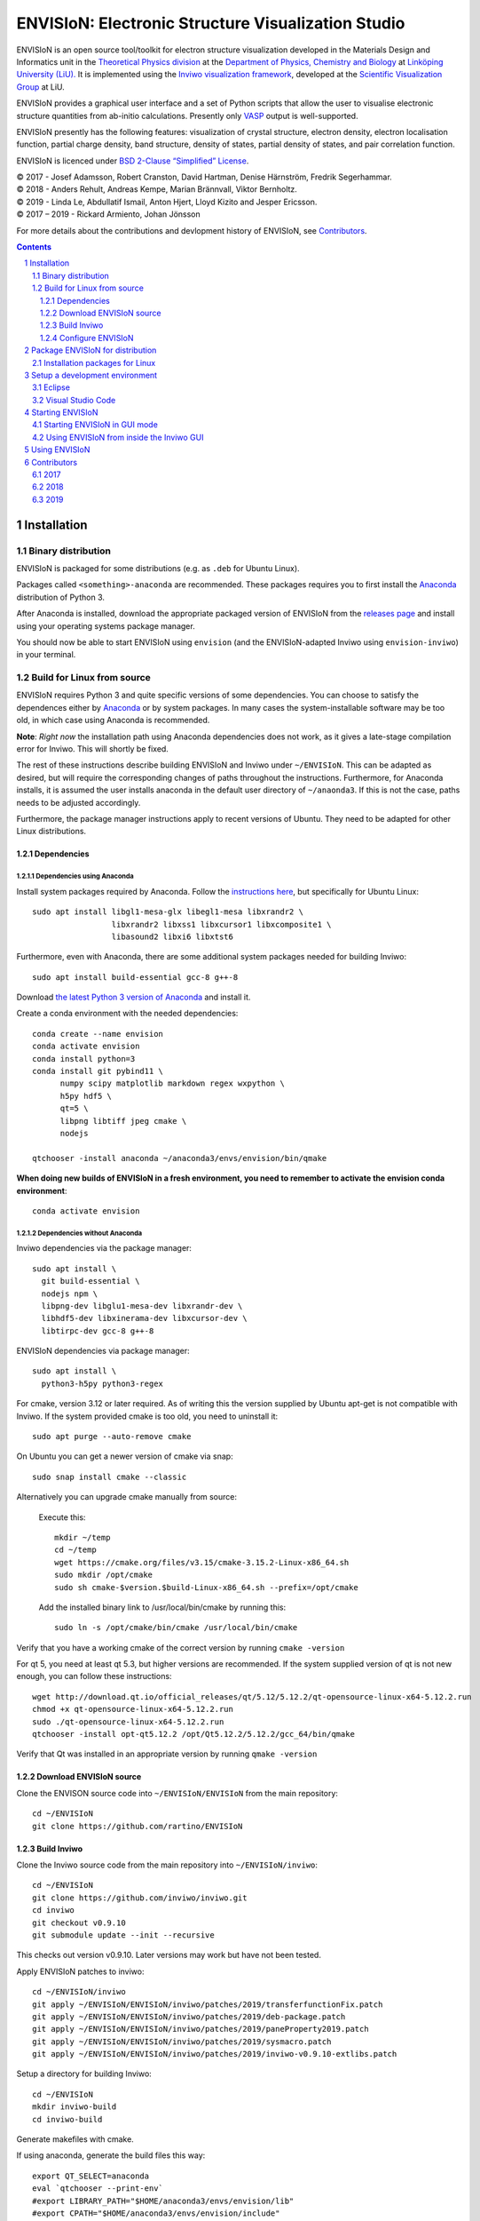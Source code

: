 ===================================================
ENVISIoN: Electronic Structure Visualization Studio
===================================================

.. comment
   
   When editing this document, try to adhere to:
   
   - One sentence per line (this makes edit history in git the most clear).

.. sectnum::

ENVISIoN is an open source tool/toolkit for electron structure visualization developed in the Materials Design and Informatics unit in the `Theoretical Physics division <https://liu.se/en/organisation/liu/ifm/teofy>`__ at the `Department of Physics, Chemistry and Biology <https://liu.se/en/organisation/liu/ifm>`__ at `Linköping University (LiU). <https://liu.se/>`__
It is implemented using the `Inviwo visualization framework <https://inviwo.org/>`__, developed at the `Scientific Visualization Group <http://scivis.itn.liu.se/>`__ at LiU.

ENVISIoN provides a graphical user interface and a set of Python scripts that allow the user to visualise electronic structure quantities from ab-initio calculations. Presently only `VASP <https://www.vasp.at/>`__ output is well-supported.

ENVISIoN presently has the following features: visualization of crystal structure, electron density, electron localisation function, partial charge density, band structure, density of states, partial density of states, and pair correlation function.

ENVISIoN is licenced under `BSD 2-Clause “Simplified” License </LICENSE>`__.

| © 2017 - Josef Adamsson, Robert Cranston, David Hartman, Denise Härnström, Fredrik Segerhammar.
| © 2018 - Anders Rehult, Andreas Kempe, Marian Brännvall, Viktor Bernholtz.
| © 2019 - Linda Le, Abdullatif Ismail, Anton Hjert, Lloyd Kizito and Jesper Ericsson.
| © 2017 – 2019 - Rickard Armiento, Johan Jönsson 

For more details about the contributions and devlopment history of ENVISIoN, see `Contributors`_.

.. contents::
   :depth: 3

Installation
============

Binary distribution
-------------------
ENVISIoN is packaged for some distributions (e.g. as ``.deb`` for Ubuntu Linux).

Packages called ``<something>-anaconda`` are recommended. 
These packages requires you to first install the `Anaconda <https://www.anaconda.com/>`__ distribution of Python 3.

After Anaconda is installed, download the appropriate packaged version of ENVISIoN from the `releases page <https://github.com/rartino/ENVISIoN/releases>`__ and install using your operating systems package manager.

You should now be able to start ENVISIoN using ``envision`` (and the ENVISIoN-adapted Inviwo using ``envision-inviwo``) in your terminal.

Build for Linux from source
---------------------------

ENVISIoN requires Python 3 and quite specific versions of some dependencies.
You can choose to satisfy the dependences either by `Anaconda <https://www.anaconda.com/>`__ or by system packages.
In many cases the system-installable software may be too old, in which case using Anaconda is recommended.

**Note**: *Right now* the installation path using Anaconda dependencies does not work, as it gives a late-stage compilation error for Inviwo. This will shortly be fixed.

The rest of these instructions describe building ENVISIoN and Inviwo under ``~/ENVISIoN``.
This can be adapted as desired, but will require the corresponding changes of paths throughout the instructions.
Furthermore, for Anaconda installs, it is assumed the user installs anaconda in the default user directory of ``~/anaonda3``. If this is not the case, paths needs to be adjusted accordingly.

Furthermore, the package manager instructions apply to recent versions of Ubuntu. They need to be adapted for other Linux distributions.

Dependencies
~~~~~~~~~~~~

Dependencies using Anaconda
"""""""""""""""""""""""""""

Install system packages required by Anaconda. Follow the `instructions here <https://docs.anaconda.com/anaconda/install/linux/>`__, but specifically for Ubuntu Linux::

  sudo apt install libgl1-mesa-glx libegl1-mesa libxrandr2 \
                   libxrandr2 libxss1 libxcursor1 libxcomposite1 \
	           libasound2 libxi6 libxtst6

Furthermore, even with Anaconda, there are some additional system packages needed for building Inviwo::

  sudo apt install build-essential gcc-8 g++-8 

Download `the latest Python 3 version of Anaconda <https://www.anaconda.com/distribution/#linux>`__ and install it.
		       
Create a conda environment with the needed dependencies::

  conda create --name envision
  conda activate envision
  conda install python=3
  conda install git pybind11 \
        numpy scipy matplotlib markdown regex wxpython \
	h5py hdf5 \
	qt=5 \
	libpng libtiff jpeg cmake \
        nodejs
	
  qtchooser -install anaconda ~/anaconda3/envs/envision/bin/qmake
  
**When doing new builds of ENVISIoN in a fresh environment, you need to remember to activate the envision conda environment**::

  conda activate envision

Dependencies without Anaconda
"""""""""""""""""""""""""""""
Inviwo dependencies via the package manager::

   sudo apt install \
     git build-essential \
     nodejs npm \
     libpng-dev libglu1-mesa-dev libxrandr-dev \
     libhdf5-dev libxinerama-dev libxcursor-dev \
     libtirpc-dev gcc-8 g++-8
     
ENVISIoN dependencies via package manager::

   sudo apt install \
     python3-h5py python3-regex
     
For cmake, version 3.12 or later required.
As of writing this the version supplied by Ubuntu apt-get is not compatible with Inviwo.
If the system provided cmake is too old, you need to uninstall it::

   sudo apt purge --auto-remove cmake

On Ubuntu you can get a newer version of cmake via snap::

  sudo snap install cmake --classic
 
Alternatively you can upgrade cmake manually from source:

   Execute this::

     mkdir ~/temp
     cd ~/temp
     wget https://cmake.org/files/v3.15/cmake-3.15.2-Linux-x86_64.sh 
     sudo mkdir /opt/cmake
     sudo sh cmake-$version.$build-Linux-x86_64.sh --prefix=/opt/cmake

   Add the installed binary link to /usr/local/bin/cmake by running this::

     sudo ln -s /opt/cmake/bin/cmake /usr/local/bin/cmake

Verify that you have a working cmake of the correct version by running ``cmake -version``

For qt 5, you need at least qt 5.3, but higher versions are recommended.
If the system supplied version of qt is not new enough, you can follow these instructions::

   wget http://download.qt.io/official_releases/qt/5.12/5.12.2/qt-opensource-linux-x64-5.12.2.run
   chmod +x qt-opensource-linux-x64-5.12.2.run
   sudo ./qt-opensource-linux-x64-5.12.2.run
   qtchooser -install opt-qt5.12.2 /opt/Qt5.12.2/5.12.2/gcc_64/bin/qmake
  
Verify that Qt was installed in an appropriate version by running ``qmake -version``

Download ENVISIoN source
~~~~~~~~~~~~~~~~~~~~~~~~

Clone the ENVISON source code into ``~/ENVISIoN/ENVISIoN`` from the main repository::

  cd ~/ENVISIoN
  git clone https://github.com/rartino/ENVISIoN

Build Inviwo
~~~~~~~~~~~~

Clone the Inviwo source code from the main repository into ``~/ENVISIoN/inviwo``::

   cd ~/ENVISIoN
   git clone https://github.com/inviwo/inviwo.git
   cd inviwo
   git checkout v0.9.10
   git submodule update --init --recursive

This checks out version v0.9.10. Later versions may work but have not been tested.
   
.. comment
   old checkout was: 400de1a5af6a0400a314241b86982cfa2817dd9b
   
Apply ENVISIoN patches to inviwo::

   cd ~/ENVISIoN/inviwo
   git apply ~/ENVISIoN/ENVISIoN/inviwo/patches/2019/transferfunctionFix.patch
   git apply ~/ENVISIoN/ENVISIoN/inviwo/patches/2019/deb-package.patch
   git apply ~/ENVISIoN/ENVISIoN/inviwo/patches/2019/paneProperty2019.patch
   git apply ~/ENVISIoN/ENVISIoN/inviwo/patches/2019/sysmacro.patch
   git apply ~/ENVISIoN/ENVISIoN/inviwo/patches/2019/inviwo-v0.9.10-extlibs.patch
   
Setup a directory for building Inviwo::

   cd ~/ENVISIoN
   mkdir inviwo-build
   cd inviwo-build

Generate makefiles with cmake.

.. comment:

   This is how to activate Anaconda if you have not installed it into your init files::

     eval "$(~/anaconda3/bin/conda shell.bash hook)"

If using anaconda, generate the build files this way::

   export QT_SELECT=anaconda  
   eval `qtchooser --print-env`
   #export LIBRARY_PATH="$HOME/anaconda3/envs/envision/lib"
   #export CPATH="$HOME/anaconda3/envs/envision/include"
   /snap/bin/cmake -G "Unix Makefiles" \
     -DCMAKE_EXE_LINKER_FLAGS="-Wl,-rpath-link,$LIBRARY_PATH" \
     -DCMAKE_SHARED_LINKER_FLAGS="-Wl,-rpath-link,$LIBRARY_PATH" \
     -DCMAKE_SYSTEM_PREFIX_PATH="$HOME/anaconda3/envs/envision" \
     -DCMAKE_SYSTEM_LIBRARY_PATH="${LIBRARY_PATH//:/;}" \
     -DCMAKE_C_COMPILER="gcc-8" \
     -DCMAKE_CXX_COMPILER="g++-8" \
     -DCMAKE_CXX_FLAGS="-isystem '$HOME/anaconda3/envs/envision/include'" \
     -DCMAKE_C_FLAGS="-isystem '$HOME/anaconda3/envs/envision/include'" \
     -DIVW_HDF5_USE_EXTERNAL:BOOL=ON \
     -DIVW_IMG_USE_EXTERNAL:BOOL=ON \
     -DIVW_EXTERNAL_MODULES="$HOME/ENVISIoN/ENVISIoN/inviwo/modules" \
     -DIVW_MODULE_CRYSTALVISUALIZATION=ON \
     -DIVW_MODULE_FERMI=OFF \
     -DIVW_MODULE_GRAPH2D=ON \
     -DIVW_MODULE_PYTHON3=ON \
     -DIVW_MODULE_PYTHON3QT=ON \
     -DIVW_MODULE_QTWIDGETS=ON \
     -DIVW_MODULE_HDF5=ON \
     -DIVW_PACKAGE_PROJECT=ON \
     -DIVW_PACKAGE_INSTALLER=ON \
     ../inviwo

If not using anaconda, first select a suitable Qt (system or manually installed)::

   qtchooser -l
   export QT_SELECT=<qt version>

Where the first command list options to use in the second command.
   
Then generate the build files::
   
   eval `qtchooser --print-env`
   /snap/bin/cmake -G "Unix Makefiles" \
     -DCMAKE_PREFIX_PATH="$QTTOOLDIR/.." \
     -DCMAKE_C_COMPILER="gcc-8" -DCMAKE_CXX_COMPILER="g++-8" \
     -DIVW_HDF5_USE_EXTERNAL:BOOL=ON \
     -DIVW_IMG_USE_EXTERNAL:BOOL=ON \
     -DIVW_EXTERNAL_MODULES="$HOME/ENVISIoN/ENVISIoN/inviwo/modules" \
     -DIVW_MODULE_CRYSTALVISUALIZATION=ON \
     -DIVW_MODULE_FERMI=OFF \
     -DIVW_MODULE_GRAPH2D=ON \
     -DIVW_MODULE_PYTHON3=ON \
     -DIVW_MODULE_PYTHON3QT=ON \
     -DIVW_MODULE_QTWIDGETS=ON \
     -DIVW_MODULE_HDF5=ON \
     -DIVW_PACKAGE_PROJECT=ON \
     -DIVW_PACKAGE_INSTALLER=ON \
     ../inviwo

Now build inviwo::

   make -j5

Once complete, verify that build worked by running ``./bin/inviwo``. The Inviwo GUI applicaiton should start.

Configure ENVISIoN
~~~~~~~~~~~~~~~~~~

Install required node modules for the ENVISIoN GUI::

   cd ~/ENVISIoN/ENVISIoN
   npm install

Depending on whether you changed the path to where you built inviwo, you may need to set the environment variable ``INVIWO_HOME`` to your ``inviwo-build`` directory.

Finally, insert the ENVISIoN bin directory into your path::

  export PATH="$HOME/ENVISIoN/ENVISIoN/bin:$PATH"

Package ENVISIoN for distribution
=================================

Installation packages for Linux
-------------------------------

ENVISIoN can be built into an installable .deb package with the following steps:

Start by building Inviwo and installing ENVISIoN following the steps in `Build for Linux from source`_.
You may want to change ``CMAKE_BUILD_TYPE`` to ``Release`` in the cmake configuration as it will make the package size smaller and remove unneccicary debug flags.

Build inviwo as package::

   cd ~/ENVISIoN/inviwo-build/
   sudo make package -j5

This will create a .deb file containing Inviwo. This file needs some adjustments::

   ~/ENVISIoN/ENVISIoN/packaging/deb-repack.sh ~/ENVISIoN/ENVISIoN ~/ENVISIoN/inviwo-build

A new folder will be generated called envision_package. In this the .deb file containing Inviwo and ENVISIoN will be placed.


Setup a development environment
===============================

Eclipse
-------

Install needed files for eclipse::
  
  sudo apt-get install gitg
  sudo apt-get install eclipse eclipse-pydev eclipse-cdt eclipse-cdt-qt

Create an Eclipse cmake project::

  eval `qtchooser --print-env`
  mkdir -p ~/ENVISIoN/inviwo.eclipse
  cd ~/ENVISIoN/inviwo.eclipse
  cmake -G "Eclipse CDT4 - Unix Makefiles" \
      \
     -DCMAKE_EXE_LINKER_FLAGS="-Wl,-rpath-link,$LIBRARY_PATH" \
     -DCMAKE_SHARED_LINKER_FLAGS="-Wl,-rpath-link,$LIBRARY_PATH" \
     -DCMAKE_SYSTEM_PREFIX_PATH="$HOME/anaconda3/envs/envision" \
     -DCMAKE_SYSTEM_LIBRARY_PATH="${LIBRARY_PATH//:/;}" \
     -DCMAKE_C_COMPILER="gcc-8" \
     -DCMAKE_CXX_COMPILER="g++-8" \
     -DCMAKE_CXX_FLAGS="-isystem '$HOME/anaconda3/envs/envision/include'" \
     -DCMAKE_C_FLAGS="-isystem '$HOME/anaconda3/envs/envision/include'" \
     -DIVW_HDF5_USE_EXTERNAL:BOOL=ON \
     -DIVW_IMG_USE_EXTERNAL:BOOL=ON \
     -DIVW_EXTERNAL_MODULES="$HOME/ENVISIoN/ENVISIoN/inviwo/modules" \
     -DIVW_MODULE_CRYSTALVISUALIZATION=ON \
     -DIVW_MODULE_FERMI=OFF \
     -DIVW_MODULE_GRAPH2D=ON \
     -DIVW_MODULE_PYTHON3=ON \
     -DIVW_MODULE_PYTHON3QT=ON \
     -DIVW_MODULE_QTWIDGETS=ON \
     -DIVW_MODULE_HDF5=ON \
     -DIVW_PACKAGE_PROJECT=ON \
     -DIVW_PACKAGE_INSTALLER=ON \
     \
     -DCMAKE_BUILD_TYPE=Debug \
     -DCMAKE_ECLIPSE_GENERATE_SOURCE_PROJECT=TRUE \
     -DCMAKE_ECLIPSE_MAKE_ARGUMENTS=-j5 \
     -DCMAKE_ECLIPSE_VERSION=3.8.1 \
     -DIVW_PROFILING=ON

Where the upper section is the same for a regular build (here using an Anaconda setup, but it can be replaced with a cmake run for using system dependencies instead).
The lower section are eclipse-development-specific settings.

Note: other options for CMAKE_BUILD_TYPE are: Release, RelWithDebInfo, MinSizeRel.

Now start eclipse::

  eclipse

Do the following:

- Close the welcome screen.
- Uncheck 'Project -> Build Automatically'
- File -> Import..., choose: Existing Projects into Workspace.
- For 'Select root directory' choose ENVISIoN/inviwo.eclipse in your home directory, eclipse should find the project.
- Click Finish.
- The project appear under inviwo-projects-Debug@inviwo.eclipse, in Project Explorer you'll find the source directory, i.e., inviwo.git, under '[Source directory]'. All modules, including the ENVISIoN ones show up under '[Subprojects]'.
- Click 'Build All' and inviwo should build.
- In the Project Explorer select bin/inviwo
- In the toolbar, click the drop-down arrow next to the green 'play' button and 'Run configurations...', select C/C++Application, and press the 'new' icon (a document with a star).
- The result should be a new Run configuration for bin/inviwo. Close the dialog.
- Press the green 'play' button in the toolbar, and Inviwo should run.  
  
- Select File->New project. Select PyDev -> PyDev Project.
- Set the name to ENVISIoN
- For Project contents, unclick 'Use default', and browse to ENVISIoN/ENVISIoN in your home directory.
- Select Python version 3.
- Next + Finish (no referenced projects)
- Feel free to Switch to the PyDev perspective. (Perspectives are how menues etc. are organized to fit the programming language you work with. You switch perspective manually with buttons in the top right corner.) 
- You can now browse with and work with the ENVISIoN python source files under the ENVISIoN project. (But work with the C++ modules under the Inviwo project.)

Visual Studio Code
------------------

Another popular development environment is `Visual Studio Code <https://code.visualstudio.com/download>`__.

Starting ENVISIoN
=================

Starting ENVISIoN in GUI mode
-----------------------------

Once properly installed, the ENVISIoN GUI can be started this way::

  envision

You should now see the main window from where ENVISIoN can be controlled.

Using ENVISIoN from inside the Inviwo GUI 
------------------------------------------

ENVISIoN is implemented as python 3 scripts that do visualisations in Inviwo.
For development work or to access more visualization features, the ENVISIoN scripts can be run directly inside the main Inviwo GUI.
This is, however, less user-firendly than the dedicated ENVISIoN GUI.

Start the inviwo GUI::

   envision-inviwo
  
To setup a ENVISIoN visualisation take the following steps:

1. Open up the Inviwo python editor.
2. Click button to open a python file.
3. A dialog prompts you to pick a file.
   Scripts for visualisations are located in the directory ``scripts`` in your ENVISIoN directory.
   Pick the script for what you want to visualise.
4. Configure the paths in the python file to correspond to where you have installed ENVISIoN, where your VASP output data is, and where you wish to save the resulting HDF5 file.

A visualisation should now start.
The visualisation can now be configured using the Inviwo network editor.

Using ENVISIoN
==============

For more information on how to use the ENVISIoN application, see the `User's guide <docs/users_guide/users_guide.rst>`__.


Contributors
============

2017
----

The initial version of ENVISIoN was developed the spring term 2017 as part of the course *TFYA75: Applied Physics - Bachelor Project*, given at Linköping University, Sweden (LiU) by Josef Adamsson, Robert Cranston, David Hartman, Denise Härnström, Fredrik Segerhammar.
The project was supervised by Rickard Armiento (requisitioner and expert), Johan Jönsson (head supervisor), and Peter Steneteg (expert).
The course examinator was Per Sandström.

2018
----

ENVISIoN was further developed during the spring term of 2018 as part of the same course by Anders Rehult, Andreas Kempe, Marian Brännvall, and Viktor Bernholtz.
The project was supervised by Rickard Armiento (requisitioner and expert), Johan Jönsson (head supervisor).
The course examinator was Per Sandström.

Work on implementing visualization of partial electronic charge was done as a project work by Elvis Jacobson during the fall term of 2018.

2019
----

ENVISIoN was further developed during the spring term of 2019 as part of the same course by: Linda Le, Abdullatif Ismail, Anton Hjert, Lloyd Kizito and Jesper Ericsson.
The project was supervised by Rickard Armiento (requisitioner and expert), Johan Jönsson (head supervisor), and Peter Steneteg (expert). The course examiner was Per Sandström.
Requisitioner and co-supervisor: 
Visualization expert: Peter Steneteg; and 

During summer 2019 the development was continued by Jesper Ericsson, primarily creating the Electron-based GUI.






.. comment

   This is a saved legacy recepie from when the idea was to use a complete conda
   environment also for a large amount of system dependencies. However, this failed
   on not being able to link against system libGL.so or - if installing a mesa libGL -
   libglapi.so which was not provided in conda. 

   conda install git numpy scipy h5py regex pybind11 wxpython \
        matplotlib markdown qt=5 libpng libtiff jpeg cmake gcc_linux-64=7 gxx_linux-64=7 \
        nodejs \
	libx11-devel-cos6-x86_64 libxrandr-devel-cos6-x86_64 libxinerama-devel-cos6-x86_64 \
	libxcursor-devel-cos6-x86_64 libxrender-devel-cos6-x86_64 \
	xorg-x11-proto-devel-cos6-x86_64 \
        libxi-devel-cos6-x86_64 libxext-devel-cos6-x86_64 libglu \
	hdf5  \
	libx11-devel-cos6-x86_64 libxcursor-cos6-x86_64 \
	libxfixes-devel-cos6-x86_64 \
	libxdamage-cos6-x86_64 libxxf86vm-cos6-x86_64 libxau-cos6-x86_64 \
        libselinux-cos6-x86_64
	
        #mesa-libgl-devel-cos6-x86_64 #pyopengl libselinux   

   export QT_SELECT=anaconda  
   eval `qtchooser --print-env`
   mkdir -p "$HOME/anaconda3/envs/envision/ext-lib"
   ln -s /usr/lib/x86_64-linux-gnu/libGL.so "$HOME/anaconda3/envs/envision/ext-lib"
   ln -s /lib/x86_64-linux-gnu/libc.so.6 "$HOME/anaconda3/envs/envision/ext-lib"
   export LIBRARY_PATH="$HOME/anaconda3/envs/envision/ext-lib:$HOME/anaconda3/envs/envision/x86_64-conda_cos6-linux-gnu/sysroot/usr/lib64:$HOME/anaconda3/envs/envision/lib"
   export CPATH="$HOME/anaconda3/envs/envision/x86_64-conda_cos6-linux-gnu/sysroot/usr/include/:$HOME/anaconda3/envs/envision/include"
   /snap/bin/cmake -G "Unix Makefiles" \
     -DCMAKE_EXE_LINKER_FLAGS="-Wl,-rpath-link,$LIBRARY_PATH -Wl,-rpath-link,/usr/lib/x86_64-linux-gnu/" \
     -DCMAKE_SHARED_LINKER_FLAGS="-Wl,-rpath-link,$LIBRARY_PATH -Wl,-rpath-link,/usr/lib/x86_64-linux-gnu/" \
     -DCMAKE_SYSTEM_PREFIX_PATH="$HOME/anaconda3/envs/envision" \
     -DCMAKE_SYSTEM_LIBRARY_PATH="${LIBRARY_PATH//:/;}" \
     -DCMAKE_C_COMPILER="x86_64-conda_cos6-linux-gnu-gcc" \
     -DCMAKE_CXX_COMPILER="x86_64-conda_cos6-linux-gnu-g++" \
     -DCMAKE_CXX_FLAGS="-isystem '$HOME/anaconda3/envs/envision/include'" \
     -DCMAKE_C_FLAGS="-isystem '$HOME/anaconda3/envs/envision/include'" \
     -DIVW_HDF5_USE_EXTERNAL:BOOL=ON \
     -DIVW_IMG_USE_EXTERNAL:BOOL=ON \
     -DIVW_EXTERNAL_MODULES="$HOME/ENVISIoN/ENVISIoN/inviwo/modules" \
     -DIVW_MODULE_CRYSTALVISUALIZATION=ON \
     -DIVW_MODULE_FERMI=OFF \
     -DIVW_MODULE_GRAPH2D=ON \
     -DIVW_MODULE_PYTHON3=ON \
     -DIVW_MODULE_PYTHON3QT=ON \
     -DIVW_MODULE_QTWIDGETS=ON \
     -DIVW_MODULE_HDF5=ON \
     -DIVW_PACKAGE_PROJECT=ON \
     -DIVW_PACKAGE_INSTALLER=ON \
     ../inviwo
